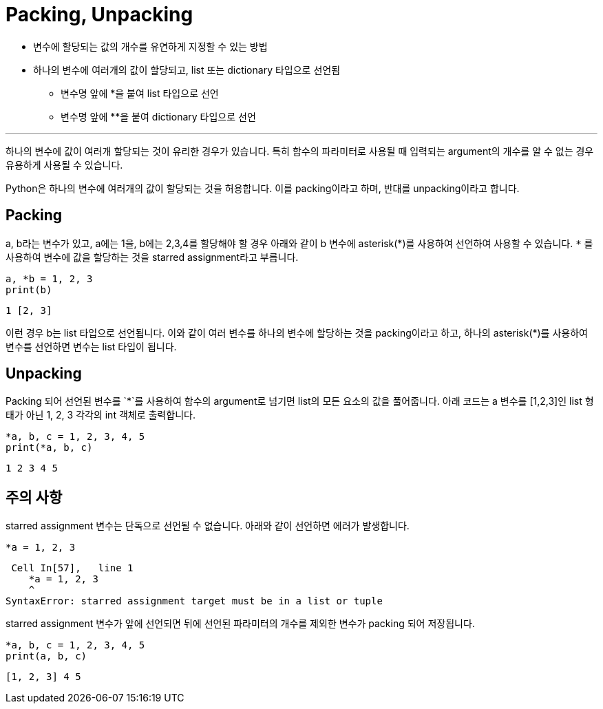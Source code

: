 = Packing, Unpacking

* 변수에 할당되는 값의 개수를 유연하게 지정할 수 있는 방법
* 하나의 변수에 여러개의 값이 할당되고, list 또는 dictionary 타입으로 선언됨
** 변수명 앞에 *을 붙여 list 타입으로 선언
** 변수명 앞에 **을 붙여 dictionary 타입으로 선언

---

하나의 변수에 값이 여러개 할당되는 것이 유리한 경우가 있습니다. 특히 함수의 파라미터로 사용될 때 입력되는 argument의 개수를 알 수 없는 경우 유용하게 사용될 수 있습니다.

Python은 하나의 변수에 여러개의 값이 할당되는 것을 허용합니다. 이를 packing이라고 하며, 반대를 unpacking이라고 합니다.

== Packing

a, b라는 변수가 있고, a에는 1을, b에는 2,3,4를 할당해야 할 경우 아래와 같이 b 변수에 asterisk(\*)를 사용하여 선언하여 사용할 수 있습니다. `*` 를 사용하여 변수에 값을 할당하는 것을 starred assignment라고 부릅니다.

[source, python]
----
a, *b = 1, 2, 3
print(b)
----

----
1 [2, 3]
----

이런 경우 b는 list 타입으로 선언됩니다. 이와 같이 여러 변수를 하나의 변수에 할당하는 것을 packing이라고 하고, 하나의 asterisk(*)를 사용하여 변수를 선언하면 변수는 list 타입이 됩니다.

== Unpacking 

Packing 되어 선언된 변수를 `*`를 사용하여 함수의 argument로 넘기면 list의 모든 요소의 값을 풀어줍니다. 아래 코드는 a 변수를 [1,2,3]인 list 형태가 아닌 1, 2, 3 각각의 int 객체로 출력합니다.

[source, python]
----
*a, b, c = 1, 2, 3, 4, 5
print(*a, b, c)
----

----
1 2 3 4 5
----

== 주의 사항

starred assignment 변수는 단독으로 선언될 수 없습니다. 아래와 같이 선언하면 에러가 발생합니다.

[source, python]
----
*a = 1, 2, 3
----

----
 Cell In[57],   line 1
    *a = 1, 2, 3
    ^
SyntaxError: starred assignment target must be in a list or tuple
----

starred assignment 변수가 앞에 선언되면 뒤에 선언된 파라미터의 개수를 제외한 변수가 packing 되어 저장됩니다.

[source, python]
----
*a, b, c = 1, 2, 3, 4, 5
print(a, b, c)
----

----
[1, 2, 3] 4 5
----